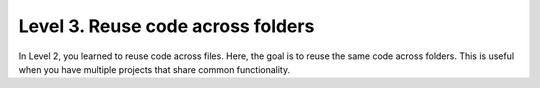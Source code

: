 Level 3. Reuse code across folders
----------------------------------

In Level 2, you learned to reuse code across files. Here, the goal is to reuse the same code across folders. This is useful when you have multiple projects that share common functionality.


